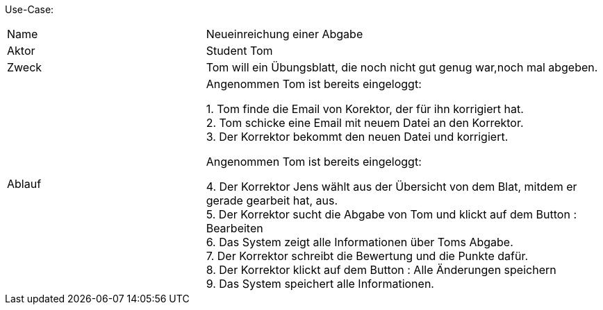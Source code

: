 Use-Case:

[cols="1,2"]
|===
|Name | Neueinreichung einer Abgabe
|Aktor | Student Tom
|Zweck | Tom will ein Übungsblatt, die noch nicht gut genug war,noch mal abgeben.
|Ablauf | Angenommen Tom ist bereits eingeloggt: +

1. Tom finde die Email von Korektor, der für ihn korrigiert hat. +
2. Tom schicke eine Email mit neuem Datei an den Korrektor. +
3. Der Korrektor bekommt den neuen Datei und korrigiert. +

          Angenommen Tom ist bereits eingeloggt: +

4. Der Korrektor Jens wählt aus der Übersicht von dem Blat,
mitdem er gerade gearbeit hat, aus. +
5. Der Korrektor sucht die Abgabe von Tom und klickt auf dem Button : Bearbeiten +
6. Das System zeigt alle Informationen über Toms Abgabe. +
7. Der Korrektor schreibt die Bewertung und die Punkte dafür. +
8. Der Korrektor klickt auf dem Button : Alle Änderungen speichern +
9. Das System speichert alle Informationen.

|===
